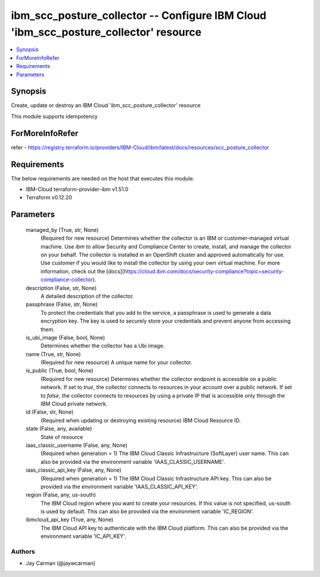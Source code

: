 
ibm_scc_posture_collector -- Configure IBM Cloud 'ibm_scc_posture_collector' resource
=====================================================================================

.. contents::
   :local:
   :depth: 1


Synopsis
--------

Create, update or destroy an IBM Cloud 'ibm_scc_posture_collector' resource

This module supports idempotency


ForMoreInfoRefer
----------------
refer - https://registry.terraform.io/providers/IBM-Cloud/ibm/latest/docs/resources/scc_posture_collector

Requirements
------------
The below requirements are needed on the host that executes this module.

- IBM-Cloud terraform-provider-ibm v1.51.0
- Terraform v0.12.20



Parameters
----------

  managed_by (True, str, None)
    (Required for new resource) Determines whether the collector is an IBM or customer-managed virtual machine. Use `ibm` to allow Security and Compliance Center to create, install, and manage the collector on your behalf. The collector is installed in an OpenShift cluster and approved automatically for use. Use `customer` if you would like to install the collector by using your own virtual machine. For more information, check out the [docs](https://cloud.ibm.com/docs/security-compliance?topic=security-compliance-collector).


  description (False, str, None)
    A detailed description of the collector.


  passphrase (False, str, None)
    To protect the credentials that you add to the service, a passphrase is used to generate a data encryption key. The key is used to securely store your credentials and prevent anyone from accessing them.


  is_ubi_image (False, bool, None)
    Determines whether the collector has a Ubi image.


  name (True, str, None)
    (Required for new resource) A unique name for your collector.


  is_public (True, bool, None)
    (Required for new resource) Determines whether the collector endpoint is accessible on a public network. If set to `true`, the collector connects to resources in your account over a public network. If set to `false`, the collector connects to resources by using a private IP that is accessible only through the IBM Cloud private network.


  id (False, str, None)
    (Required when updating or destroying existing resource) IBM Cloud Resource ID.


  state (False, any, available)
    State of resource


  iaas_classic_username (False, any, None)
    (Required when generation = 1) The IBM Cloud Classic Infrastructure (SoftLayer) user name. This can also be provided via the environment variable 'IAAS_CLASSIC_USERNAME'.


  iaas_classic_api_key (False, any, None)
    (Required when generation = 1) The IBM Cloud Classic Infrastructure API key. This can also be provided via the environment variable 'IAAS_CLASSIC_API_KEY'.


  region (False, any, us-south)
    The IBM Cloud region where you want to create your resources. If this value is not specified, us-south is used by default. This can also be provided via the environment variable 'IC_REGION'.


  ibmcloud_api_key (True, any, None)
    The IBM Cloud API key to authenticate with the IBM Cloud platform. This can also be provided via the environment variable 'IC_API_KEY'.













Authors
~~~~~~~

- Jay Carman (@jaywcarman)

